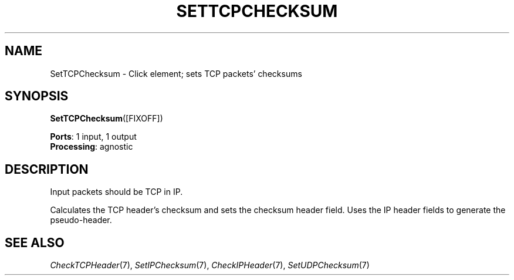 .\" -*- mode: nroff -*-
.\" Generated by 'click-elem2man' from '../elements/tcpudp/settcpchecksum.hh:7'
.de M
.IR "\\$1" "(\\$2)\\$3"
..
.de RM
.RI "\\$1" "\\$2" "(\\$3)\\$4"
..
.TH "SETTCPCHECKSUM" 7click "12/Oct/2017" "Click"
.SH "NAME"
SetTCPChecksum \- Click element;
sets TCP packets' checksums
.SH "SYNOPSIS"
\fBSetTCPChecksum\fR([FIXOFF])

\fBPorts\fR: 1 input, 1 output
.br
\fBProcessing\fR: agnostic
.br
.SH "DESCRIPTION"
Input packets should be TCP in IP.
.PP
Calculates the TCP header's checksum and sets the checksum header field.
Uses the IP header fields to generate the pseudo-header.
.PP

.SH "SEE ALSO"
.M CheckTCPHeader 7 ,
.M SetIPChecksum 7 ,
.M CheckIPHeader 7 ,
.M SetUDPChecksum 7

